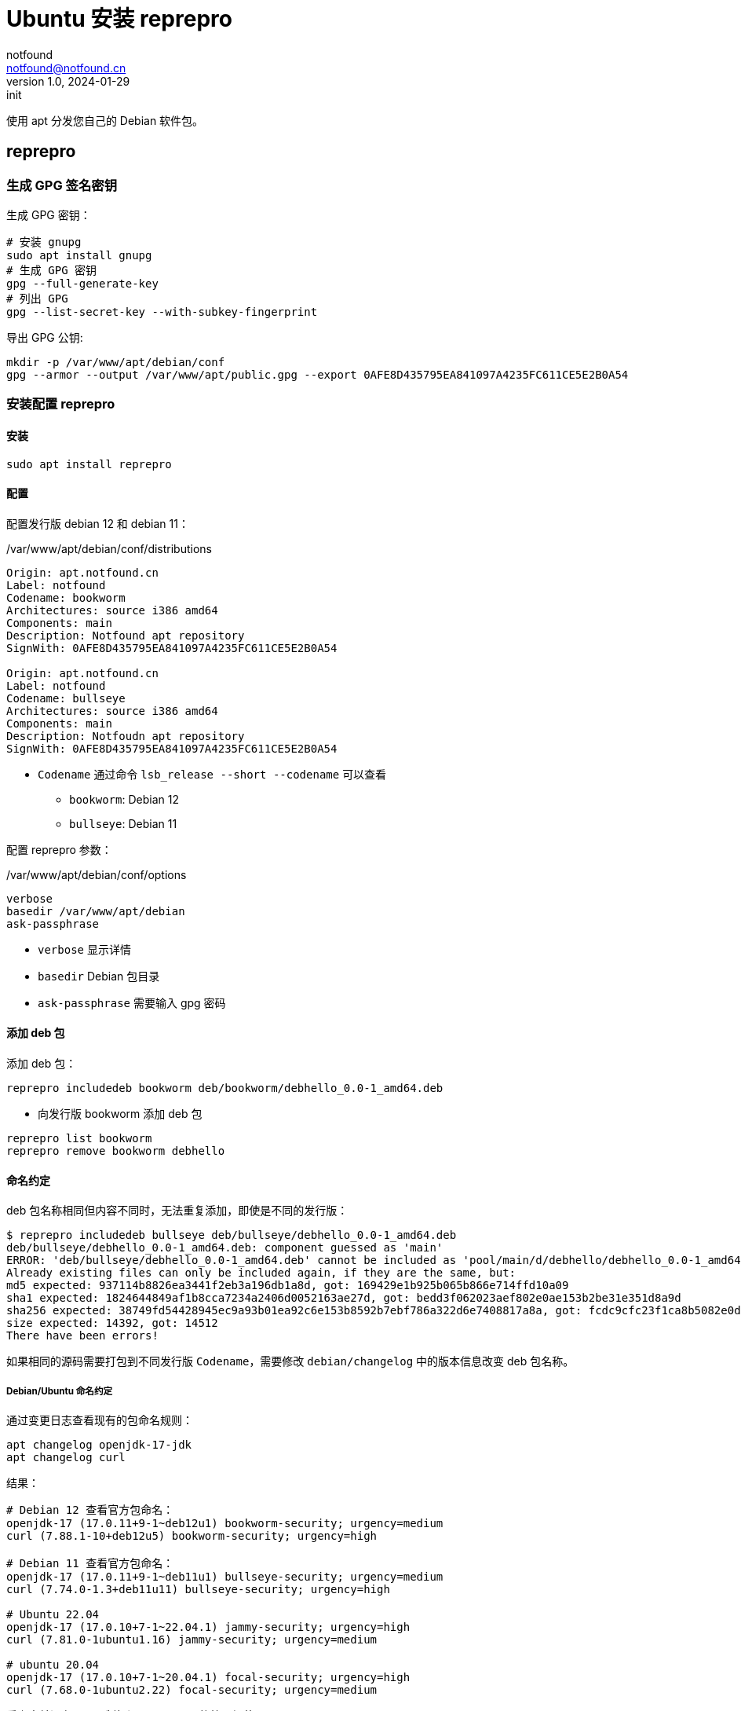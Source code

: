= Ubuntu 安装 reprepro
notfound <notfound@notfound.cn>
1.0, 2024-01-29: init

:page-slug: linux-reprepro-install
:page-category: linux 
:page-tags:  linux,deb,gpg

使用 apt 分发您自己的 Debian 软件包。

== reprepro

=== 生成 GPG 签名密钥

生成 GPG 密钥：

[source,bash]
----
# 安装 gnupg
sudo apt install gnupg
# 生成 GPG 密钥
gpg --full-generate-key
# 列出 GPG
gpg --list-secret-key --with-subkey-fingerprint
----

导出 GPG 公钥:

[source,bash]
----
mkdir -p /var/www/apt/debian/conf
gpg --armor --output /var/www/apt/public.gpg --export 0AFE8D435795EA841097A4235FC611CE5E2B0A54
----

=== 安装配置 reprepro

==== 安装

[source,bash]
----
sudo apt install reprepro
----

==== 配置

配置发行版 debian 12 和 debian 11：

./var/www/apt/debian/conf/distributions
[source,conf]
----
Origin: apt.notfound.cn
Label: notfound
Codename: bookworm
Architectures: source i386 amd64
Components: main
Description: Notfound apt repository
SignWith: 0AFE8D435795EA841097A4235FC611CE5E2B0A54

Origin: apt.notfound.cn
Label: notfound
Codename: bullseye
Architectures: source i386 amd64
Components: main
Description: Notfoudn apt repository
SignWith: 0AFE8D435795EA841097A4235FC611CE5E2B0A54
----
* `Codename` 通过命令 `lsb_release --short --codename` 可以查看
** `bookworm`: Debian 12
** `bullseye`: Debian 11

配置 reprepro 参数：

./var/www/apt/debian/conf/options 
[source,conf]
----
verbose
basedir /var/www/apt/debian
ask-passphrase
----
* `verbose` 显示详情
* `basedir` Debian 包目录
* `ask-passphrase` 需要输入 gpg 密码

==== 添加 deb 包

添加 deb 包：

[source,bash]
----
reprepro includedeb bookworm deb/bookworm/debhello_0.0-1_amd64.deb
----
* 向发行版 bookworm 添加 deb 包

[source,bash]
----
reprepro list bookworm
reprepro remove bookworm debhello
----

==== 命名约定

deb 包名称相同但内容不同时，无法重复添加，即使是不同的发行版：

[source,text]
----
$ reprepro includedeb bullseye deb/bullseye/debhello_0.0-1_amd64.deb
deb/bullseye/debhello_0.0-1_amd64.deb: component guessed as 'main'
ERROR: 'deb/bullseye/debhello_0.0-1_amd64.deb' cannot be included as 'pool/main/d/debhello/debhello_0.0-1_amd64.deb'.
Already existing files can only be included again, if they are the same, but:
md5 expected: 937114b8826ea3441f2eb3a196db1a8d, got: 169429e1b925b065b866e714ffd10a09
sha1 expected: 1824644849af1b8cca7234a2406d0052163ae27d, got: bedd3f062023aef802e0ae153b2be31e351d8a9d
sha256 expected: 38749fd54428945ec9a93b01ea92c6e153b8592b7ebf786a322d6e7408817a8a, got: fcdc9cfc23f1ca8b5082e0d957ee225bc1219405ddbfc1aa2873088ca5076f89
size expected: 14392, got: 14512
There have been errors!
----

如果相同的源码需要打包到不同发行版 `Codename`，需要修改 `debian/changelog` 中的版本信息改变 deb 包名称。

===== Debian/Ubuntu 命名约定

通过变更日志查看现有的包命名规则：

[source,bash]
----
apt changelog openjdk-17-jdk
apt changelog curl
----

结果：

[source,text]
----
# Debian 12 查看官方包命名：
openjdk-17 (17.0.11+9-1~deb12u1) bookworm-security; urgency=medium
curl (7.88.1-10+deb12u5) bookworm-security; urgency=high

# Debian 11 查看官方包命名：
openjdk-17 (17.0.11+9-1~deb11u1) bullseye-security; urgency=medium
curl (7.74.0-1.3+deb11u11) bullseye-security; urgency=high

# Ubuntu 22.04
openjdk-17 (17.0.10+7-1~22.04.1) jammy-security; urgency=high
curl (7.81.0-1ubuntu1.16) jammy-security; urgency=medium

# ubuntu 20.04
openjdk-17 (17.0.10+7-1~20.04.1) focal-security; urgency=high
curl (7.68.0-1ubuntu2.22) focal-security; urgency=medium
----

看上去并没有一个强制标识 codename 的统一规范。

可以参考 https://docs.amd.com/r/en-US/ug1630-kria-som-apps-developer-ubuntu/Naming-Convention-for-Debian-Packages[Naming Convention for Debian Packages] 使用规则：

[source,text]
----
<package_name> (<upstream_version>-<debian_revision>+<dist_codename>)
# 如
debhello (0.0-1+bookworm) 
debhello (0.0-1+bullseye) 
----
* `package_name` 包名
* `upstream_version` 上游软件包版本
* `debian_revision` Debian 修订版本
* `dist_codename` 发行版 codename

修改 `debian/changelog` 后重新打包。

=== 配置 Nginx

添加文件 `/etc/nginx/conf.d/apt.notfound.cn.conf`：

./etc/nginx/conf.d/apt.notfound.cn.conf
[source,nginx]
----
server {
  listen 80;

  server_name apt.notfound.cn;

  location / {
    root /var/www/apt;
    autoindex on;
  }

  location ~ /(.*)/conf {
    deny all;
  }

  location ~ /(.*)/db {
    deny all;
  }
}
----
* root 目录为 apt 目录
* 禁止访问 `conf` 和 `deb`


== 客户端

添加 GPG Key：

[source,bash]
----
sudo mkdir -p /etc/apt/keyrings
sudo curl -sSL http://apt.notfound.cn/public.gpg -o /etc/apt/keyrings/notfound.asc
----

添加 apt 源：

./etc/apt/sources.list.d/notfound.list
[source,conf]
----
# debian 12
deb [arch=amd64 signed-by=/etc/apt/keyrings/notfound.asc] http://apt.notfound.cn/debian bookworm main

# deiban 11
deb [arch=amd64 signed-by=/etc/apt/keyrings/notfound.asc] http://apt.notfound.cn/debian bullseye main
----

安装 debhello：

[source,bash]
----
sudo apt update
sudo apt install debhello
----

== 参考

* https://wiki.debian.org/DebianRepository/SetupWithReprepro
* http://blog.jonliv.es/blog/2011/04/26/creating-your-own-signed-apt-repository-and-debian-packages/
* https://docs.amd.com/r/en-US/ug1630-kria-som-apps-developer-ubuntu/Build-Debian-Binary-File
* https://unix.stackexchange.com/questions/97289/debian-package-naming-convention
